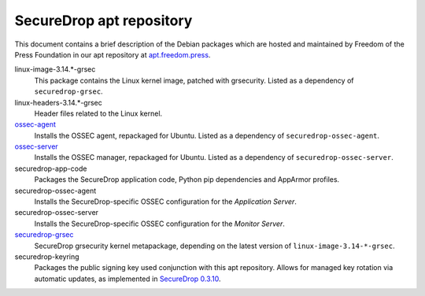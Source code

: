 SecureDrop apt repository
=========================

This document contains a brief description of the Debian packages which are
hosted and maintained by Freedom of the Press Foundation in our apt repository
at `apt.freedom.press`_.

linux-image-3.14.*-grsec
    This package contains the Linux kernel image, patched with grsecurity.
    Listed as a dependency of ``securedrop-grsec``.

linux-headers-3.14.*-grsec
    Header files related to the Linux kernel.

`ossec-agent <https://github.com/freedomofpress/ossec>`_
    Installs the OSSEC agent, repackaged for Ubuntu.
    Listed as a dependency of ``securedrop-ossec-agent``.

`ossec-server <https://github.com/freedomofpress/ossec>`_
    Installs the OSSEC manager, repackaged for Ubuntu.
    Listed as a dependency of ``securedrop-ossec-server``.

securedrop-app-code
    Packages the SecureDrop application code, Python pip dependencies and
    AppArmor profiles.

securedrop-ossec-agent
    Installs the SecureDrop-specific OSSEC configuration for the *Application Server*.

securedrop-ossec-server
    Installs the SecureDrop-specific OSSEC configuration for the *Monitor Server*.

`securedrop-grsec <https://github.com/freedomofpress/grsec>`_
    SecureDrop grsecurity kernel metapackage, depending on the latest version
    of ``linux-image-3.14-*-grsec``.

securedrop-keyring
    Packages the public signing key used conjunction with this apt repository.
    Allows for managed key rotation via automatic updates, as implemented in
    `SecureDrop 0.3.10`_.

.. _SecureDrop 0.3.10: https://github.com/freedomofpress/securedrop/blob/c5b4220e04e3c81ad6f92d5e8a92798f07f0aca2/changelog.md#0310
.. _apt.freedom.press: https://apt.freedom.press
